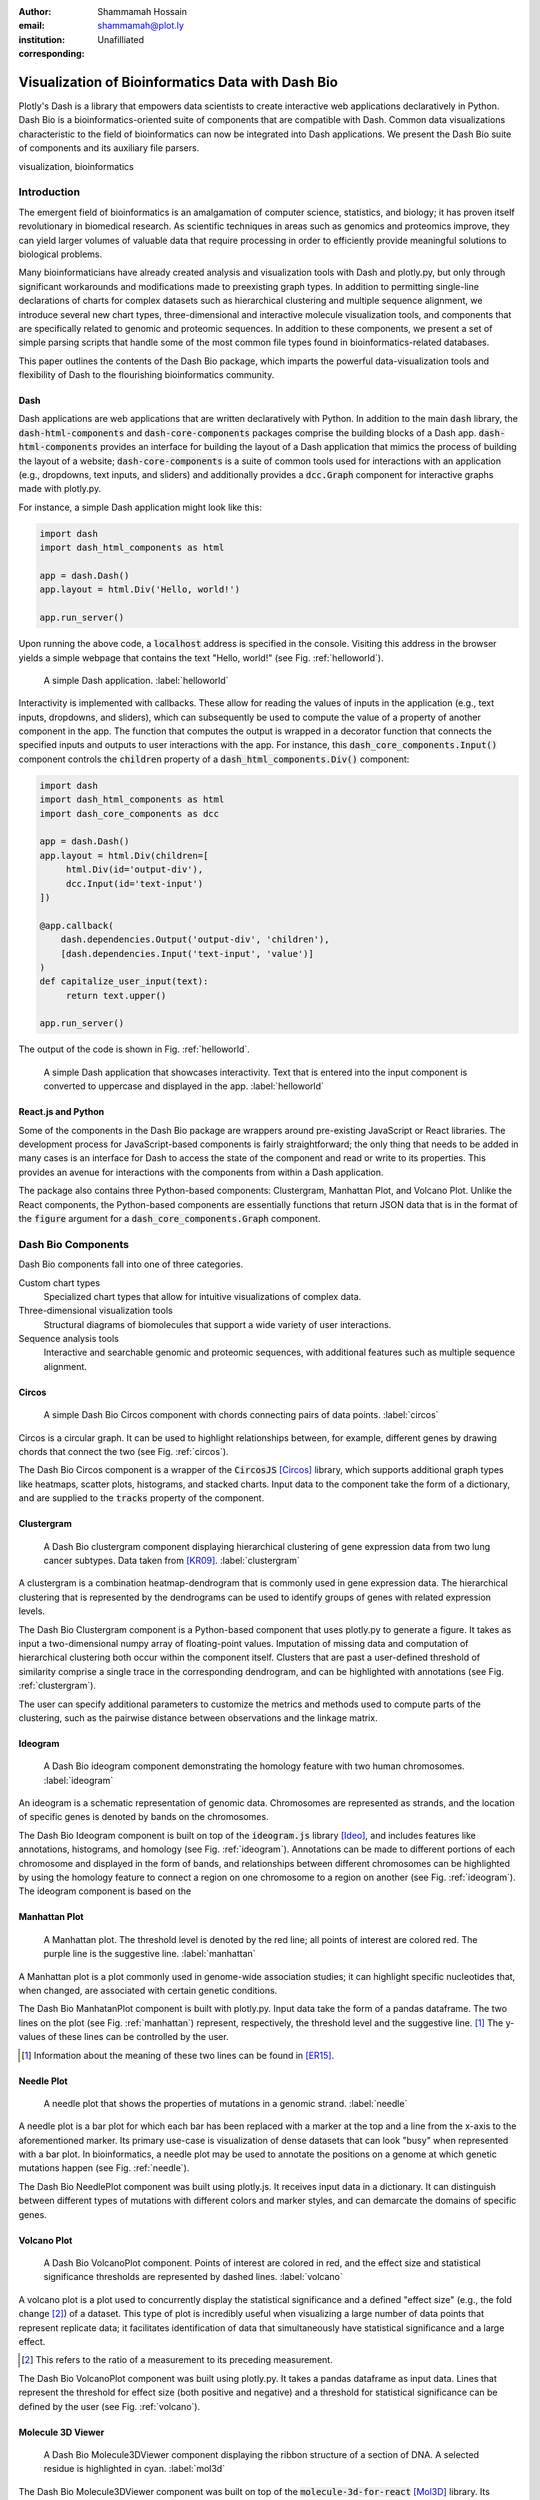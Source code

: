 :author: Shammamah Hossain
:email: shammamah@plot.ly
:institution: Unafilliated
:corresponding:


--------------------------------------------------
Visualization of Bioinformatics Data with Dash Bio
--------------------------------------------------


.. class:: abstract

   Plotly's Dash is a library that empowers data scientists to create
   interactive web applications declaratively in Python. Dash Bio is a
   bioinformatics-oriented suite of components that are compatible
   with Dash. Common data visualizations characteristic to the field
   of bioinformatics can now be integrated into Dash applications. We
   present the Dash Bio suite of components and its auxiliary file
   parsers.

.. class:: keywords

   visualization, bioinformatics

Introduction
------------

The emergent field of bioinformatics is an amalgamation of computer
science, statistics, and biology; it has proven itself revolutionary
in biomedical research.  As scientific techniques in areas such as
genomics and proteomics improve, they can yield larger volumes of
valuable data that require processing in order to efficiently provide
meaningful solutions to biological problems.

Many bioinformaticians have already created analysis and visualization
tools with Dash and plotly.py, but only through significant
workarounds and modifications made to preexisting graph types. In
addition to permitting single-line declarations of charts for complex
datasets such as hierarchical clustering and multiple sequence
alignment, we introduce several new chart types, three-dimensional and
interactive molecule visualization tools, and components that are
specifically related to genomic and proteomic sequences. In addition
to these components, we present a set of simple parsing scripts that
handle some of the most common file types found in
bioinformatics-related databases.

This paper outlines the contents of the Dash Bio package, which
imparts the powerful data-visualization tools and flexibility of Dash
to the flourishing bioinformatics community.

Dash
====

Dash applications are web applications that are written declaratively
with Python. In addition to the main :code:`dash` library, the
:code:`dash-html-components` and :code:`dash-core-components` packages
comprise the building blocks of a Dash
app. :code:`dash-html-components` provides an interface for building
the layout of a Dash application that mimics the process of building
the layout of a website; :code:`dash-core-components` is a suite of
common tools used for interactions with an application (e.g.,
dropdowns, text inputs, and sliders) and additionally provides a
:code:`dcc.Graph` component for interactive graphs made with
plotly.py.

For instance, a simple Dash application might look like
this:

.. code-block:: python

   import dash
   import dash_html_components as html

   app = dash.Dash()
   app.layout = html.Div('Hello, world!')

   app.run_server()

Upon running the above code, a :code:`localhost` address is specified
in the console. Visiting this address in the browser yields a simple
webpage that contains the text "Hello, world!" (see
Fig. :ref:`helloworld`).

.. figure:: helloworld.png

   A simple Dash application. :label:`helloworld`

Interactivity is implemented with callbacks. These allow for reading
the values of inputs in the application (e.g., text inputs, dropdowns,
and sliders), which can subsequently be used to compute the value of a
property of another component in the app. The function that computes
the output is wrapped in a decorator function that connects the
specified inputs and outputs to user interactions with the app.  For
instance, this :code:`dash_core_components.Input()` component controls
the :code:`children` property of a :code:`dash_html_components.Div()`
component:

.. code-block:: python

   import dash
   import dash_html_components as html
   import dash_core_components as dcc

   app = dash.Dash()
   app.layout = html.Div(children=[
	html.Div(id='output-div'),
	dcc.Input(id='text-input')
   ])

   @app.callback(
       dash.dependencies.Output('output-div', 'children'),
       [dash.dependencies.Input('text-input', 'value')]
   )
   def capitalize_user_input(text):
	return text.upper()

   app.run_server()

The output of the code is shown in Fig. :ref:`helloworld`.

.. figure:: helloworld_interactive.png

   A simple Dash application that showcases interactivity. Text that
   is entered into the input component is converted to uppercase and
   displayed in the app. :label:`helloworld`

React.js and Python
===================

Some of the components in the Dash Bio package are wrappers around
pre-existing JavaScript or React libraries. The development process
for JavaScript-based components is fairly straightforward; the only
thing that needs to be added in many cases is an interface for Dash to
access the state of the component and read or write to its
properties. This provides an avenue for interactions with the
components from within a Dash application.

The package also contains three Python-based components: Clustergram,
Manhattan Plot, and Volcano Plot. Unlike the
React components, the Python-based components are essentially
functions that return JSON data that is in the format of the
:code:`figure` argument for a :code:`dash_core_components.Graph`
component.

Dash Bio Components
-------------------

Dash Bio components fall into one of three categories.

Custom chart types
  Specialized chart types that allow for intuitive
  visualizations of complex data.

Three-dimensional visualization tools
  Structural diagrams of biomolecules that support a wide variety of
  user interactions.

Sequence analysis tools
  Interactive and searchable genomic and proteomic sequences, with
  additional features such as multiple sequence alignment.


Circos
======

.. figure:: circos.png
   :scale: 25%
   :figclass: bht

   A simple Dash Bio Circos component with chords connecting pairs of
   data points. :label:`circos`

Circos is a circular graph. It can be used to highlight relationships
between, for example, different genes by drawing chords that connect
the two (see Fig. :ref:`circos`).

The Dash Bio Circos component is a wrapper of the :code:`CircosJS`
[Circos]_ library, which supports additional graph types like
heatmaps, scatter plots, histograms, and stacked charts. Input data to
the component take the form of a dictionary, and are supplied to the
:code:`tracks` property of the component.

Clustergram
===========

.. figure:: clustergram.png
   :figclass: bht

   A Dash Bio clustergram component displaying hierarchical clustering of gene
   expression data from two lung cancer subtypes. Data taken from
   [KR09]_. :label:`clustergram`

A clustergram is a combination heatmap-dendrogram that is commonly used
in gene expression data. The hierarchical clustering that is
represented by the dendrograms can be used to identify groups of genes
with related expression levels.

The Dash Bio Clustergram component is a Python-based component that
uses plotly.py to generate a figure. It takes as input a
two-dimensional numpy array of floating-point values. Imputation of
missing data and computation of hierarchical clustering both occur
within the component itself. Clusters that are past a user-defined
threshold of similarity comprise a single trace in the corresponding
dendrogram, and can be highlighted with annotations (see
Fig. :ref:`clustergram`).

The user can specify additional parameters to customize the metrics
and methods used to compute parts of the clustering, such as the
pairwise distance between observations and the linkage matrix.

Ideogram
========

.. figure:: ideogram.png
   :figclass: bht

   A Dash Bio ideogram component demonstrating the homology feature
   with two human chromosomes. :label:`ideogram`

An ideogram is a schematic representation of genomic data. Chromosomes
are represented as strands, and the location of specific genes is
denoted by bands on the chromosomes.

The Dash Bio Ideogram component is built on top of the
:code:`ideogram.js` library [Ideo]_, and includes features like
annotations, histograms, and homology (see
Fig. :ref:`ideogram`). Annotations can be made to different portions
of each chromosome and displayed in the form of bands, and
relationships between different chromosomes can be highlighted by
using the homology feature to connect a region on one chromosome to a
region on another (see Fig. :ref:`ideogram`). The ideogram component
is based on the

Manhattan Plot
==============

.. figure:: manhattan.png
   :figclass: bht

   A Manhattan plot. The threshold level is denoted by the red line;
   all points of interest are colored red. The purple line is the
   suggestive line. :label:`manhattan`

A Manhattan plot is a plot commonly used in genome-wide association
studies; it can highlight specific nucleotides that, when changed, are
associated with certain genetic conditions.

The Dash Bio ManhatanPlot component is built with plotly.py. Input
data take the form of a pandas dataframe. The two lines on the plot
(see Fig. :ref:`manhattan`) represent, respectively, the threshold
level and the suggestive line. [#]_ The y-values of these lines can be
controlled by the user.

.. [#] Information about the meaning of these two lines can be found
       in [ER15]_.

Needle Plot
===========

.. figure:: needle.png
   :figclass: bht

   A needle plot that shows the properties of mutations in a genomic
   strand. :label:`needle`

A needle plot is a bar plot for which each bar has been replaced with
a marker at the top and a line from the x-axis to the aforementioned
marker. Its primary use-case is visualization of dense datasets that
can look "busy" when represented with a bar plot. In bioinformatics, a
needle plot may be used to annotate the positions on a genome at which
genetic mutations happen (see Fig. :ref:`needle`).

The Dash Bio NeedlePlot component was built using plotly.js. It
receives input data in a dictionary. It can distinguish between
different types of mutations with different colors and marker styles,
and can demarcate the domains of specific genes.

Volcano Plot
============

.. figure:: volcano.png
   :figclass: bht

   A Dash Bio VolcanoPlot component. Points of interest are colored in
   red, and the effect size and statistical significance thresholds
   are represented by dashed lines. :label:`volcano`

A volcano plot is a plot used to concurrently display the statistical
significance and a defined "effect size" (e.g., the fold change [#]_)
of a dataset. This type of plot is incredibly useful when visualizing
a large number of data points that represent replicate data; it
facilitates identification of data that simultaneously have
statistical significance and a large effect.

.. [#] This refers to the ratio of a measurement to its preceding
       measurement.

The Dash Bio VolcanoPlot component was built using plotly.py. It takes
a pandas dataframe as input data. Lines that represent the threshold
for effect size (both positive and negative) and a threshold for
statistical significance can be defined by the user (see
Fig. :ref:`volcano`).

Molecule 3D Viewer
==================

.. figure:: mol3d.png
   :scale: 35%
   :figclass: bht

   A Dash Bio Molecule3DViewer component displaying the ribbon
   structure of a section of DNA. A selected residue is highlighted in
   cyan. :label:`mol3d`

The Dash Bio Molecule3DViewer component was built on top of the
:code:`molecule-3d-for-react` [Mol3D]_ library. Its purpose is to
display molecular structures.  These types of visualizations can be
useful when communicating the mechanics of biomolecular process, as it
can show the shapes of proteins and provide insight into the way that
they bind to other molecules.

Molecule3DViewer receives input data as a dictionary which specifies
the layout and style of each atom in the molecule. It can render
molecules in a variety of styles, such as ribbon diagrams, and allows
for mouse-click selection of specific atoms or residues (see
Fig. :label:`mol3d`) that can be read from or written to within a Dash
app.

Speck
=====

.. figure:: speck.png
   :figclass: bht

   A Dash Bio Speck component displaying the atomic structure of a
   strand of DNA in a ball-and-stick representation. Ambient occlusion
   is used to provide realistic shading on the atoms. :label:`speck`

The Dash Bio Speck component is a WebGL-based 3D renderer that is
built on top of :code:`Speck` [Speck]_. It uses techniques like ambient
occlusion and outlines to provide a rich view of molecular structures
(see Fig. :ref:`speck`).

The Dash Bio Speck component receives input data as a dictionary that
contains, for each atom, the atomic symbol and the position in space
(given as x, y, and z coordinates). Parameters related to the
rendering of the molecule, such as the atom sizes, levels of ambient
occlusion, and outlines, can optionally be specified in another
dictionary supplied as an argument.

Alignment Chart
=======================

.. figure:: alignment.png
   :figclass: bht

   A Dash Bio AlignmentChart component displaying the P53 protein's
   amino acid sequences from different organisms. A conservation
   barplot is displayed on top, and the bottom row of the heatmap
   contains the consensus sequence. :label:`alignment`

An alignment chart is a tool for viewing multiple sequence
alignment. Multiple related sequences of nucleotides or amino acids
(e.g., the amino acid sequences of proteins from different organisms
that appear to serve the same function) are displayed in the chart to
show their similarities.

The Dash Bio AlignmentChart component is built on top of
:code:`react-alignment-viewer` [Align]_. It takes a FASTA file as input
and computes the alignment. It can optionally display a barplot that
represents the level of conservation of a particular amino acid or
nucleotide across each sequence defined in the input file (see
Fig. :ref:`alignment`).

Onco Print
==========

.. figure:: onco.png
   :figclass: bht

   A Dash Bio OncoPrint component that shows mutation events for the
   genomic sequences that encode different proteins. :label:`onco`

Onco Print is a type of heatmap that facilitates the visualization of
multiple genomic alteration events (see Fig. :ref:`onco`).

The Dash Bio OncoPrint component is built on top of
:code:`react-oncoprint` [Onco]_. Input data for the component takes
the form of a list of dictionaries that define a sample, gene,
alteration, and mutation type.

**Sequence Viewer** is a simple tool that allows for annotating
 genomic or proteomic sequences. It allows for highlighting
 subsequences and applying sequence coverages, and supports regex
 search within the sequence.

File Parsers
------------

The `dash-bio-utils` package was developed in tandem with the
`dash-bio` package. It contains parsers for many common bioinformatics
databases that translate the data encoded in those files to inputs
that are compatible with Dash Bio components.

FASTA files
===========

FASTA files are commonly used to represent one or more genomic or
proteomic sequences. Each sequence may be preceded by a line starting
with the :code:`>` character and contains information about the
sequence, such as the name of the gene or organism.

Different databases (e.g., neXtProt, GenBank, and SWISS-PROT) encode
this metadata in different ways.

PDB files
=========

SOFT files
=========

References
----------

.. [Mol3D] Autodesk. *Molecule 3D for React*. URL:
	     `<https://github.com/plotly/molecule-3d-for-react>`_
.. [Circos] Girault, Nic. *circosJS: d3 library to build circular graphs*. URL: `<https://github.com/nicgirault/circosJS>`_
.. [KR09] Kuner R, Muley T, Meister M, Ruschhaupt M et al. *Global gene expression analysis reveals specific patterns of cell junctions in non-small cell lung cancer subtypes.* Lung Cancer 2009 Jan;63(1):32-8. PMID: 18486272
.. [Ideo] Weitz, Eric. *ideogram: Chromosome visualization with JavaScript*. URL: `<https://github.com/eweitz/ideogram>`_
.. [ER15] Reed, E., Nunez, S., Kulp, D., Qian, J., Reilly, M. P., and Foulkes, A. S. (2015) *A guide to genome‐wide association analysis and post‐analytic interrogation.* Statist. Med., 34: 3769– 3792. doi: 10.1002/sim.6605.
.. [Speck] Terrell, Rye. *Speck*. URL: `<https://github.com/wwwtyro/speck>`_
.. [Align] Plotly. *React Alignment Viewer*. URL: `<https://github.com/plotly/react-alignment-viewer>`_
.. [Onco] Plotly. *React OncoPrint*. URL: `<https://github.com/plotly/react-oncoprint>`_
